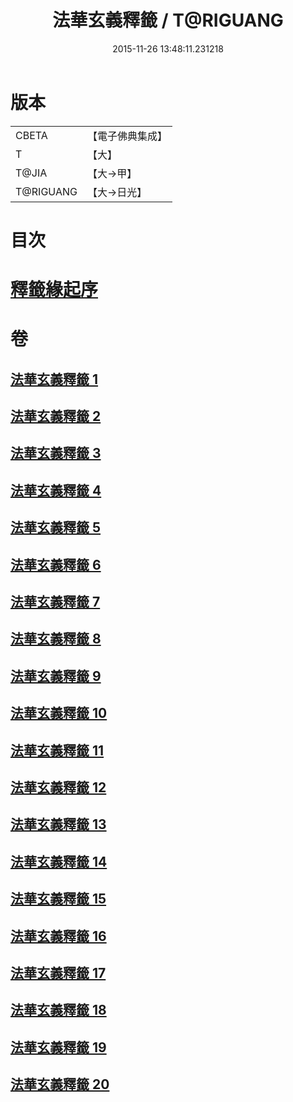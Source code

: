 #+TITLE: 法華玄義釋籤 / T@RIGUANG
#+DATE: 2015-11-26 13:48:11.231218
* 版本
 |     CBETA|【電子佛典集成】|
 |         T|【大】     |
 |     T@JIA|【大→甲】   |
 | T@RIGUANG|【大→日光】  |

* 目次
* [[file:KR6d0007_001.txt::001-0815a3][釋籤緣起序]]
* 卷
** [[file:KR6d0007_001.txt][法華玄義釋籤 1]]
** [[file:KR6d0007_002.txt][法華玄義釋籤 2]]
** [[file:KR6d0007_003.txt][法華玄義釋籤 3]]
** [[file:KR6d0007_004.txt][法華玄義釋籤 4]]
** [[file:KR6d0007_005.txt][法華玄義釋籤 5]]
** [[file:KR6d0007_006.txt][法華玄義釋籤 6]]
** [[file:KR6d0007_007.txt][法華玄義釋籤 7]]
** [[file:KR6d0007_008.txt][法華玄義釋籤 8]]
** [[file:KR6d0007_009.txt][法華玄義釋籤 9]]
** [[file:KR6d0007_010.txt][法華玄義釋籤 10]]
** [[file:KR6d0007_011.txt][法華玄義釋籤 11]]
** [[file:KR6d0007_012.txt][法華玄義釋籤 12]]
** [[file:KR6d0007_013.txt][法華玄義釋籤 13]]
** [[file:KR6d0007_014.txt][法華玄義釋籤 14]]
** [[file:KR6d0007_015.txt][法華玄義釋籤 15]]
** [[file:KR6d0007_016.txt][法華玄義釋籤 16]]
** [[file:KR6d0007_017.txt][法華玄義釋籤 17]]
** [[file:KR6d0007_018.txt][法華玄義釋籤 18]]
** [[file:KR6d0007_019.txt][法華玄義釋籤 19]]
** [[file:KR6d0007_020.txt][法華玄義釋籤 20]]
